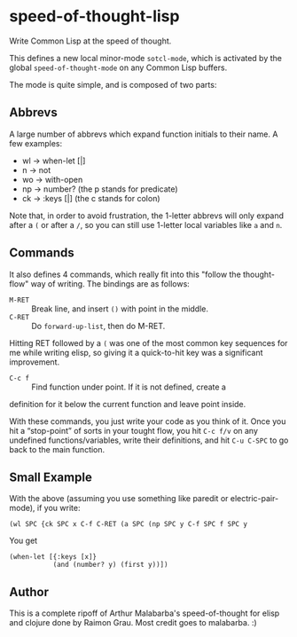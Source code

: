 * speed-of-thought-lisp
Write Common Lisp at the speed of thought.

This defines a new local minor-mode ~sotcl-mode~, which is
activated by the global ~speed-of-thought-mode~ on any Common Lisp
buffers.

The mode is quite simple, and is composed of two parts:

** Abbrevs

A large number of abbrevs which expand function initials to their
name. A few examples:

- wl -> when-let [|]
- n -> not
- wo -> with-open
- np -> number?     (the p stands for predicate)
- ck -> :keys [|]   (the c stands for colon)

Note that, in order to avoid frustration, the 1-letter abbrevs will
only expand after a ~(~ or after a ~/~, so you can still use 1-letter
local variables like ~a~ and ~n~.

** Commands

It also defines 4 commands, which really fit into this "follow the
thought-flow" way of writing.  The bindings are as follows:
- =M-RET= :: Break line, and insert ~()~ with point in the middle.
- =C-RET= :: Do ~forward-up-list~, then do M-RET.

Hitting RET followed by a ~(~ was one of the most common key sequences
for me while writing elisp, so giving it a quick-to-hit key was a
significant improvement.

- =C-c f= :: Find function under point.  If it is not defined, create a
definition for it below the current function and leave point inside.

With these commands, you just write your code as you think of it.  Once
you hit a “stop-point” of sorts in your tought flow, you hit =C-c f/v=
on any undefined functions/variables, write their definitions, and hit
=C-u C-SPC= to go back to the main function.

** Small Example

With the above (assuming you use something like paredit or
electric-pair-mode), if you write:

#+BEGIN_SRC text
(wl SPC {ck SPC x C-f C-RET (a SPC (np SPC y C-f SPC f SPC y
#+END_SRC

You get

#+BEGIN_SRC Common Lisp
(when-let [{:keys [x]}
           (and (number? y) (first y))])
#+END_SRC

** Author
   This is a complete ripoff of Arthur Malabarba's speed-of-thought
   for elisp and clojure done by Raimon Grau. Most credit goes to
   malabarba. :)
